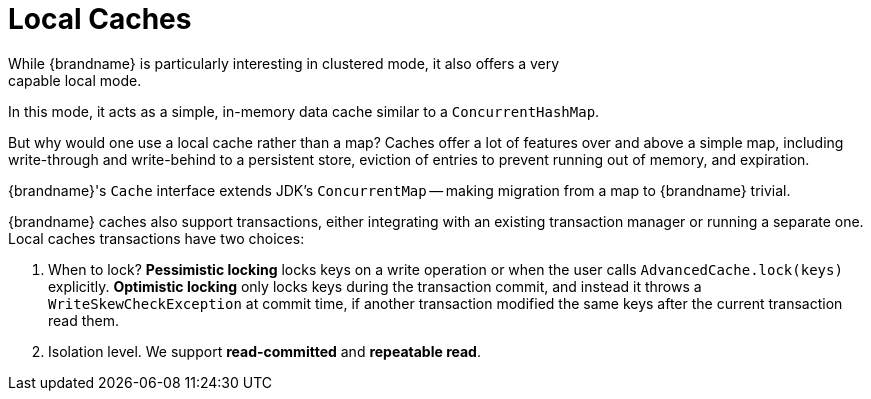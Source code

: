 [id='local-{context}']
= Local Caches
While {brandname} is particularly interesting in clustered mode, it also offers a very
capable local mode.
In this mode, it acts as a simple, in-memory data cache similar to a `ConcurrentHashMap`.

But why would one use a local cache rather than a map?
Caches offer a lot of features over and above a simple map, including write-through and
write-behind to a persistent store, eviction of entries to prevent running out of memory,
and expiration.

{brandname}'s `Cache` interface extends JDK's `ConcurrentMap` -- making migration from a
map to {brandname} trivial.

{brandname} caches also support transactions, either integrating with an existing
transaction manager or running a separate one.
Local caches transactions have two choices:

1. When to lock?
*Pessimistic locking* locks keys on a write operation or when the user calls
`AdvancedCache.lock(keys)` explicitly.
*Optimistic locking* only locks keys during the transaction commit, and instead it throws
a `WriteSkewCheckException` at commit time, if another transaction modified the same keys
after the current transaction read them.

2. Isolation level.
We support *read-committed* and *repeatable read*.
